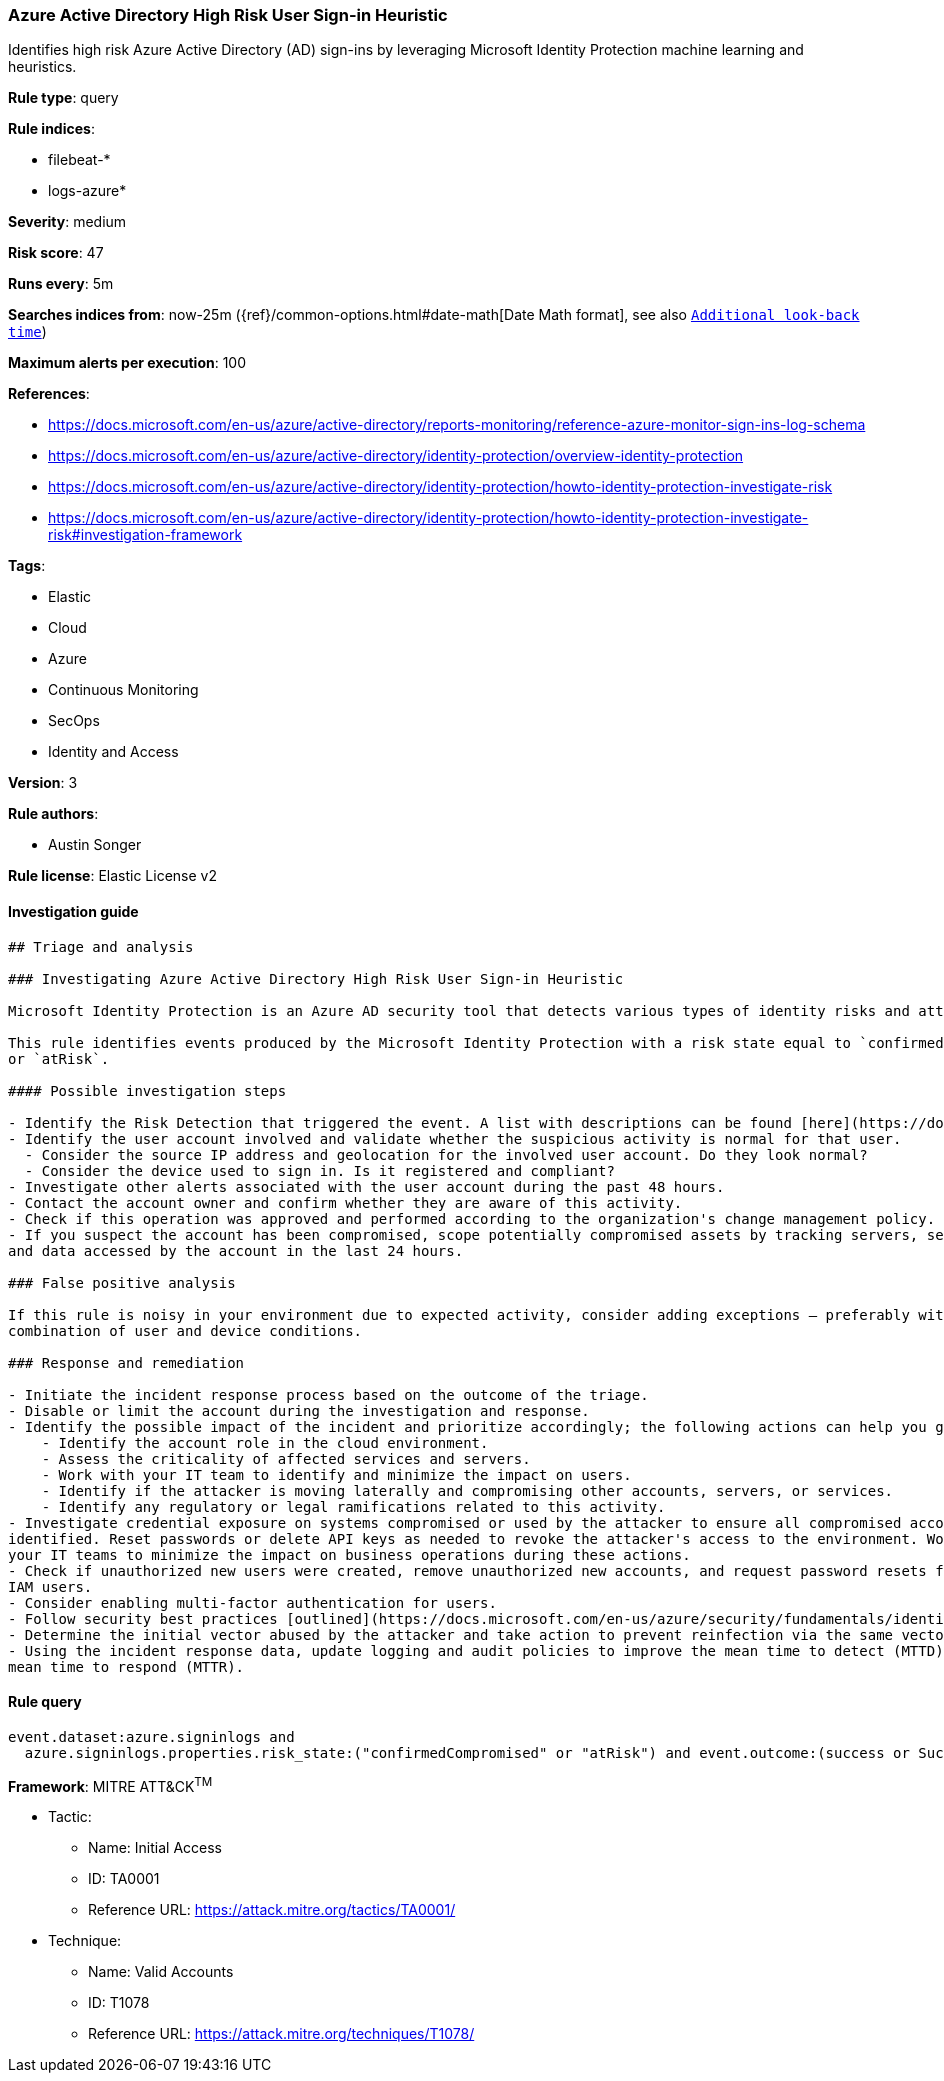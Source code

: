 [[prebuilt-rule-8-2-1-azure-active-directory-high-risk-user-sign-in-heuristic]]
=== Azure Active Directory High Risk User Sign-in Heuristic

Identifies high risk Azure Active Directory (AD) sign-ins by leveraging Microsoft Identity Protection machine learning and heuristics.

*Rule type*: query

*Rule indices*: 

* filebeat-*
* logs-azure*

*Severity*: medium

*Risk score*: 47

*Runs every*: 5m

*Searches indices from*: now-25m ({ref}/common-options.html#date-math[Date Math format], see also <<rule-schedule, `Additional look-back time`>>)

*Maximum alerts per execution*: 100

*References*: 

* https://docs.microsoft.com/en-us/azure/active-directory/reports-monitoring/reference-azure-monitor-sign-ins-log-schema
* https://docs.microsoft.com/en-us/azure/active-directory/identity-protection/overview-identity-protection
* https://docs.microsoft.com/en-us/azure/active-directory/identity-protection/howto-identity-protection-investigate-risk
* https://docs.microsoft.com/en-us/azure/active-directory/identity-protection/howto-identity-protection-investigate-risk#investigation-framework

*Tags*: 

* Elastic
* Cloud
* Azure
* Continuous Monitoring
* SecOps
* Identity and Access

*Version*: 3

*Rule authors*: 

* Austin Songer

*Rule license*: Elastic License v2


==== Investigation guide


[source, markdown]
----------------------------------
## Triage and analysis

### Investigating Azure Active Directory High Risk User Sign-in Heuristic

Microsoft Identity Protection is an Azure AD security tool that detects various types of identity risks and attacks.

This rule identifies events produced by the Microsoft Identity Protection with a risk state equal to `confirmedCompromised`
or `atRisk`.

#### Possible investigation steps

- Identify the Risk Detection that triggered the event. A list with descriptions can be found [here](https://docs.microsoft.com/en-us/azure/active-directory/identity-protection/concept-identity-protection-risks#risk-types-and-detection).
- Identify the user account involved and validate whether the suspicious activity is normal for that user.  
  - Consider the source IP address and geolocation for the involved user account. Do they look normal?
  - Consider the device used to sign in. Is it registered and compliant?
- Investigate other alerts associated with the user account during the past 48 hours.
- Contact the account owner and confirm whether they are aware of this activity.
- Check if this operation was approved and performed according to the organization's change management policy.
- If you suspect the account has been compromised, scope potentially compromised assets by tracking servers, services,
and data accessed by the account in the last 24 hours.

### False positive analysis

If this rule is noisy in your environment due to expected activity, consider adding exceptions — preferably with a
combination of user and device conditions.

### Response and remediation

- Initiate the incident response process based on the outcome of the triage.
- Disable or limit the account during the investigation and response.
- Identify the possible impact of the incident and prioritize accordingly; the following actions can help you gain context:
    - Identify the account role in the cloud environment.
    - Assess the criticality of affected services and servers.
    - Work with your IT team to identify and minimize the impact on users.
    - Identify if the attacker is moving laterally and compromising other accounts, servers, or services.
    - Identify any regulatory or legal ramifications related to this activity.
- Investigate credential exposure on systems compromised or used by the attacker to ensure all compromised accounts are
identified. Reset passwords or delete API keys as needed to revoke the attacker's access to the environment. Work with
your IT teams to minimize the impact on business operations during these actions.
- Check if unauthorized new users were created, remove unauthorized new accounts, and request password resets for other
IAM users.
- Consider enabling multi-factor authentication for users.
- Follow security best practices [outlined](https://docs.microsoft.com/en-us/azure/security/fundamentals/identity-management-best-practices) by Microsoft.
- Determine the initial vector abused by the attacker and take action to prevent reinfection via the same vector.
- Using the incident response data, update logging and audit policies to improve the mean time to detect (MTTD) and the
mean time to respond (MTTR).
----------------------------------

==== Rule query


[source, js]
----------------------------------
event.dataset:azure.signinlogs and
  azure.signinlogs.properties.risk_state:("confirmedCompromised" or "atRisk") and event.outcome:(success or Success)

----------------------------------

*Framework*: MITRE ATT&CK^TM^

* Tactic:
** Name: Initial Access
** ID: TA0001
** Reference URL: https://attack.mitre.org/tactics/TA0001/
* Technique:
** Name: Valid Accounts
** ID: T1078
** Reference URL: https://attack.mitre.org/techniques/T1078/

